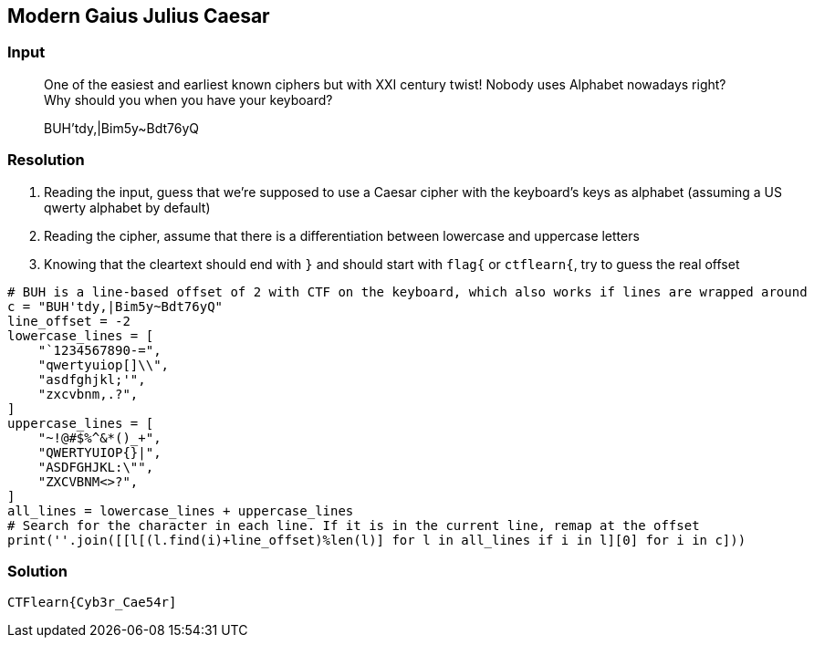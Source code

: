 == Modern Gaius Julius Caesar
:ch_category: Cryptography
:ch_flag: CTFlearn{Cyb3r_Cae54r]

=== Input

> One of the easiest and earliest known ciphers but with XXI century twist! Nobody uses Alphabet nowadays right? Why should you when you have your keyboard?
>
> BUH'tdy,|Bim5y~Bdt76yQ

=== Resolution

1. Reading the input, guess that we're supposed to use a Caesar cipher with the keyboard's keys as alphabet (assuming a US qwerty alphabet by default)
2. Reading the cipher, assume that there is a differentiation between lowercase and uppercase letters
3. Knowing that the cleartext should end with `}` and should start with `flag{` or `ctflearn{`, try to guess the real offset

```python
# BUH is a line-based offset of 2 with CTF on the keyboard, which also works if lines are wrapped around
c = "BUH'tdy,|Bim5y~Bdt76yQ"
line_offset = -2
lowercase_lines = [
    "`1234567890-=",
    "qwertyuiop[]\\",
    "asdfghjkl;'",
    "zxcvbnm,.?",
]
uppercase_lines = [
    "~!@#$%^&*()_+",
    "QWERTYUIOP{}|",
    "ASDFGHJKL:\"",
    "ZXCVBNM<>?",
]
all_lines = lowercase_lines + uppercase_lines
# Search for the character in each line. If it is in the current line, remap at the offset
print(''.join([[l[(l.find(i)+line_offset)%len(l)] for l in all_lines if i in l][0] for i in c]))
```

=== Solution

`{ch_flag}`
